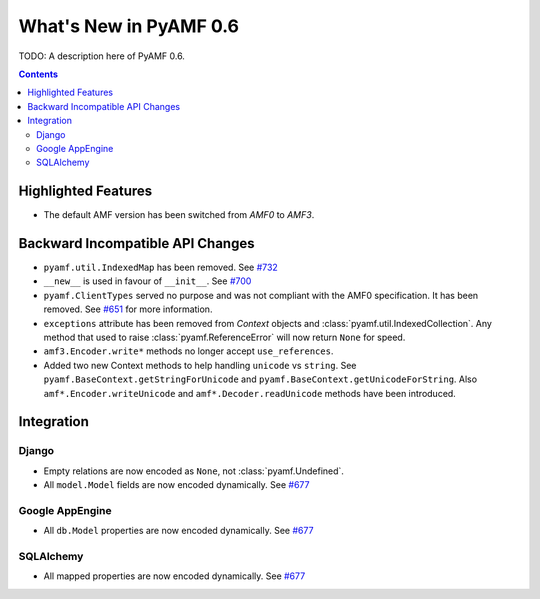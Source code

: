 **************************
  What's New in PyAMF 0.6
**************************

TODO: A description here of PyAMF 0.6.

.. contents::


Highlighted Features
====================

* The default AMF version has been switched from `AMF0` to `AMF3`.


Backward Incompatible API Changes
=================================

* ``pyamf.util.IndexedMap`` has been removed. See `#732`_
* ``__new__`` is used in favour of ``__init__``. See `#700`_
* ``pyamf.ClientTypes`` served no purpose and was not compliant with the
  AMF0 specification. It has been removed. See `#651`_ for more information.
* ``exceptions`` attribute has been removed from `Context` objects and
  :class:`pyamf.util.IndexedCollection`. Any method that used to raise
  :class:`pyamf.ReferenceError` will now return ``None`` for speed.
* ``amf3.Encoder.write*`` methods no longer accept ``use_references``.
* Added two new Context methods to help handling ``unicode`` vs ``string``.
  See ``pyamf.BaseContext.getStringForUnicode`` and
  ``pyamf.BaseContext.getUnicodeForString``. Also
  ``amf*.Encoder.writeUnicode`` and ``amf*.Decoder.readUnicode`` methods have
  been introduced.


Integration
===========

Django
------

* Empty relations are now encoded as ``None``, not :class:`pyamf.Undefined`.
* All ``model.Model`` fields are now encoded dynamically. See `#677`_

Google AppEngine
----------------
* All ``db.Model`` properties are now encoded dynamically. See `#677`_

SQLAlchemy
----------

* All mapped properties are now encoded dynamically. See `#677`_


.. _#732: http://dev.pyamf.org/ticket/732
.. _#700: http://dev.pyamf.org/ticket/700
.. _#651: http://dev.pyamf.org/ticket/651
.. _#677: http://dev.pyamf.org/ticket/677
